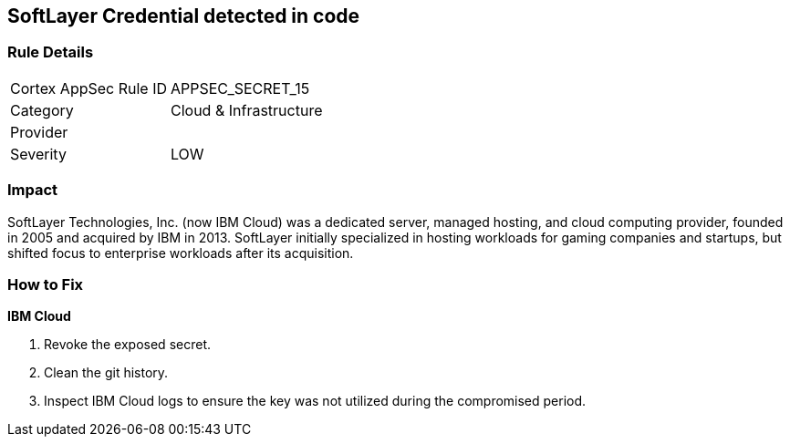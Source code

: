 == SoftLayer Credential detected in code


=== Rule Details

[cols="1,2"]
|===
|Cortex AppSec Rule ID |APPSEC_SECRET_15
|Category |Cloud & Infrastructure
|Provider |
|Severity |LOW
|===
 



=== Impact
SoftLayer Technologies, Inc.
(now IBM Cloud) was a dedicated server, managed hosting, and cloud computing provider, founded in 2005 and acquired by IBM in 2013.
SoftLayer initially specialized in hosting workloads for gaming companies and startups, but shifted focus to enterprise workloads after its acquisition.

=== How to Fix


*IBM Cloud* 



.  Revoke the exposed secret.

.  Clean the git history.

.  Inspect IBM Cloud logs to ensure the key was not utilized during the compromised period.
